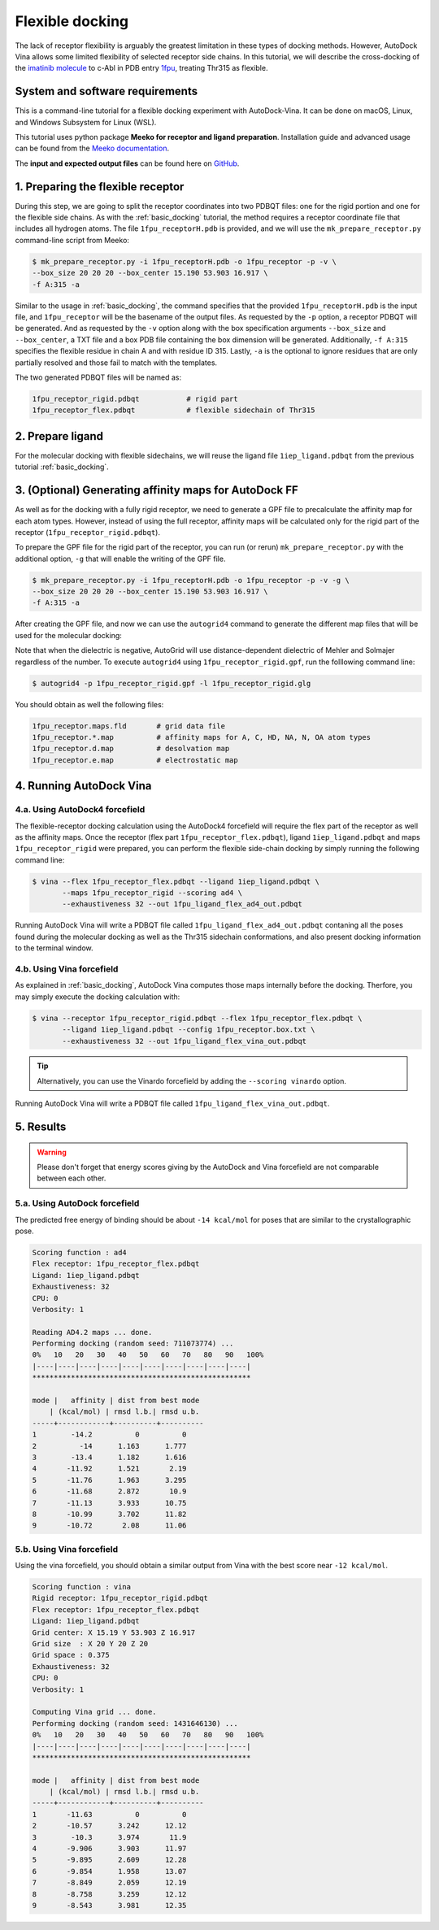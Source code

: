 .. _flexible_docking:

Flexible docking
================

The lack of receptor flexibility is arguably the greatest limitation in these types of docking methods. However, AutoDock Vina allows some limited flexibility of selected receptor side chains. In this tutorial, we will describe the cross-docking of the `imatinib molecule <https://en.wikipedia.org/wiki/Imatinib>`_ to c-Abl in PDB entry `1fpu <https://www.rcsb.org/structure/1FPU>`_, treating Thr315 as flexible. 

System and software requirements
--------

This is a command-line tutorial for a flexible docking experiment with AutoDock-Vina. It can be done on macOS, Linux, and Windows Subsystem for Linux (WSL). 

This tutorial uses python package **Meeko for receptor and ligand preparation**. Installation guide and advanced usage can be found from the `Meeko documentation <https://meeko.readthedocs.io>`_.

The **input and expected output files** can be found here on `GitHub <https://github.com/ccsb-scripps/AutoDock-Vina/tree/develop/example/flexible_docking>`_.


1. Preparing the flexible receptor
----------------------------------

During this step, we are going to split the receptor coordinates into two PDBQT files: one for the rigid portion and one for the flexible side chains. As with the :ref:`basic_docking` tutorial, the method requires a receptor coordinate file that includes all hydrogen atoms. The file ``1fpu_receptorH.pdb`` is provided, and we will use the ``mk_prepare_receptor.py`` command-line script from Meeko: 

.. code-block:: bash
    
    $ mk_prepare_receptor.py -i 1fpu_receptorH.pdb -o 1fpu_receptor -p -v \
    --box_size 20 20 20 --box_center 15.190 53.903 16.917 \
    -f A:315 -a

Similar to the usage in :ref:`basic_docking`, the command specifies that the provided ``1fpu_receptorH.pdb`` is the input file, and ``1fpu_receptor`` will be the basename of the output files. As requested by the ``-p`` option, a receptor PDBQT will be generated. And as requested by the ``-v`` option along with the box specification arguments ``--box_size`` and ``--box_center``, a TXT file and a box PDB file containing the box dimension will be generated. Additionally, ``-f A:315`` specifies the flexible residue in chain A and with residue ID 315. Lastly, ``-a`` is the optional to ignore residues that are only partially resolved and those fail to match with the templates. 

The two generated PDBQT files will be named as: 

.. code-block:: console

    1fpu_receptor_rigid.pdbqt           # rigid part
    1fpu_receptor_flex.pdbqt            # flexible sidechain of Thr315


2. Prepare ligand
-----------------

For the molecular docking with flexible sidechains, we will reuse the ligand file ``1iep_ligand.pdbqt`` from the previous tutorial :ref:`basic_docking`.

3. (Optional) Generating affinity maps for AutoDock FF
------------------------------------------------------

As well as for the docking with a fully rigid receptor, we need to generate a GPF file to precalculate the affinity map for each atom types. However, instead of using the full receptor, affinity maps will be calculated only for the rigid part of the receptor (``1fpu_receptor_rigid.pdbqt``).

To prepare the GPF file for the rigid part of the receptor, you can run (or rerun) ``mk_prepare_receptor.py`` with the additional option, ``-g`` that will enable the writing of the GPF file. 

.. code-block:: bash
    
    $ mk_prepare_receptor.py -i 1fpu_receptorH.pdb -o 1fpu_receptor -p -v -g \
    --box_size 20 20 20 --box_center 15.190 53.903 16.917 \
    -f A:315 -a

After creating the GPF file, and now we can use the ``autogrid4`` command to generate the different map files that will be used for the molecular docking:

.. code-block:: console
    :caption: Content of the grid parameter file (**1fpu_receptor_rigid.gpf**) for the receptor c-Abl parameter_file boron-silicon-atom_par.dat
    npts 52 52 52
    gridfld 1fpu_receptor_rigid.maps.fld
    spacing 0.375
    receptor_types HD C A N NA OA F P SA S Cl Br I Mg Ca Mn Fe Zn
    ligand_types HD C A N NA OA F P SA S Cl CL Br BR I Si B
    receptor 1fpu_receptor_rigid.pdbqt
    gridcenter 15.190 53.903 16.917
    smooth 0.500
    map 1fpu_receptor_rigid.HD.map
    map 1fpu_receptor_rigid.C.map
    map 1fpu_receptor_rigid.A.map
    map 1fpu_receptor_rigid.N.map
    map 1fpu_receptor_rigid.NA.map
    map 1fpu_receptor_rigid.OA.map
    map 1fpu_receptor_rigid.F.map
    map 1fpu_receptor_rigid.P.map
    map 1fpu_receptor_rigid.SA.map
    map 1fpu_receptor_rigid.S.map
    map 1fpu_receptor_rigid.Cl.map
    map 1fpu_receptor_rigid.CL.map
    map 1fpu_receptor_rigid.Br.map
    map 1fpu_receptor_rigid.BR.map
    map 1fpu_receptor_rigid.I.map
    map 1fpu_receptor_rigid.Si.map
    map 1fpu_receptor_rigid.B.map
    elecmap 1fpu_receptor_rigid.e.map
    dsolvmap 1fpu_receptor_rigid.d.map
    dielectric -42.000

Note that when the dielectric is negative, AutoGrid will use distance-dependent dielectric of Mehler and Solmajer regardless of the number. To execute ``autogrid4`` using ``1fpu_receptor_rigid.gpf``, run the folllowing command line:

.. code-block:: bash

    $ autogrid4 -p 1fpu_receptor_rigid.gpf -l 1fpu_receptor_rigid.glg

You should obtain as well the following files:

.. code-block:: console

    1fpu_receptor.maps.fld       # grid data file
    1fpu_receptor.*.map          # affinity maps for A, C, HD, NA, N, OA atom types
    1fpu_receptor.d.map          # desolvation map
    1fpu_receptor.e.map          # electrostatic map


4. Running AutoDock Vina
------------------------

4.a. Using AutoDock4 forcefield
_______________________________

The flexible-receptor docking calculation using the AutoDock4 forcefield will require the flex part of the receptor as well as the affinity maps. Once the receptor (flex part ``1fpu_receptor_flex.pdbqt``), ligand ``1iep_ligand.pdbqt`` and maps ``1fpu_receptor_rigid`` were prepared, you can perform the flexible side-chain docking by simply running the following command line:

.. code-block:: bash

    $ vina --flex 1fpu_receptor_flex.pdbqt --ligand 1iep_ligand.pdbqt \
           --maps 1fpu_receptor_rigid --scoring ad4 \
           --exhaustiveness 32 --out 1fpu_ligand_flex_ad4_out.pdbqt

Running AutoDock Vina will write a PDBQT file called ``1fpu_ligand_flex_ad4_out.pdbqt`` contaning all the poses found during the molecular docking as well as the Thr315 sidechain conformations, and also present docking information to the terminal window.

4.b. Using Vina forcefield
__________________________

As explained in :ref:`basic_docking`, AutoDock Vina computes those maps internally before the docking. Therfore, you may simply execute the docking calculation with: 

.. code-block:: bash

    $ vina --receptor 1fpu_receptor_rigid.pdbqt --flex 1fpu_receptor_flex.pdbqt \
           --ligand 1iep_ligand.pdbqt --config 1fpu_receptor.box.txt \ 
           --exhaustiveness 32 --out 1fpu_ligand_flex_vina_out.pdbqt

.. tip::

    Alternatively, you can use the Vinardo forcefield by adding the ``--scoring vinardo`` option.

Running AutoDock Vina will write a PDBQT file called ``1fpu_ligand_flex_vina_out.pdbqt``.

5. Results
----------

.. warning::
    
    Please don't forget that energy scores giving by the AutoDock and Vina forcefield are not comparable between each other.

5.a. Using AutoDock forcefield
______________________________

The predicted free energy of binding should be about ``-14 kcal/mol`` for poses that are similar to the crystallographic pose.

.. code-block:: console

    Scoring function : ad4
    Flex receptor: 1fpu_receptor_flex.pdbqt
    Ligand: 1iep_ligand.pdbqt
    Exhaustiveness: 32
    CPU: 0
    Verbosity: 1

    Reading AD4.2 maps ... done.
    Performing docking (random seed: 711073774) ... 
    0%   10   20   30   40   50   60   70   80   90   100%
    |----|----|----|----|----|----|----|----|----|----|
    ***************************************************

    mode |   affinity | dist from best mode
        | (kcal/mol) | rmsd l.b.| rmsd u.b.
    -----+------------+----------+----------
    1        -14.2          0          0
    2          -14      1.163      1.777
    3        -13.4      1.182      1.616
    4       -11.92      1.521       2.19
    5       -11.76      1.963      3.295
    6       -11.68      2.872       10.9
    7       -11.13      3.933      10.75
    8       -10.99      3.702      11.82
    9       -10.72       2.08      11.06


5.b. Using Vina forcefield
__________________________

Using the vina forcefield, you should obtain a similar output from Vina with the best score near ``-12 kcal/mol``.

.. code-block:: console

    Scoring function : vina
    Rigid receptor: 1fpu_receptor_rigid.pdbqt
    Flex receptor: 1fpu_receptor_flex.pdbqt
    Ligand: 1iep_ligand.pdbqt
    Grid center: X 15.19 Y 53.903 Z 16.917
    Grid size  : X 20 Y 20 Z 20
    Grid space : 0.375
    Exhaustiveness: 32
    CPU: 0
    Verbosity: 1

    Computing Vina grid ... done.
    Performing docking (random seed: 1431646130) ... 
    0%   10   20   30   40   50   60   70   80   90   100%
    |----|----|----|----|----|----|----|----|----|----|
    ***************************************************

    mode |   affinity | dist from best mode
        | (kcal/mol) | rmsd l.b.| rmsd u.b.
    -----+------------+----------+----------
    1       -11.63          0          0
    2       -10.57      3.242      12.12
    3        -10.3      3.974       11.9
    4       -9.906      3.903      11.97
    5       -9.895      2.609      12.28
    6       -9.854      1.958      13.07
    7       -8.849      2.059      12.19
    8       -8.758      3.259      12.12
    9       -8.543      3.981      12.35
